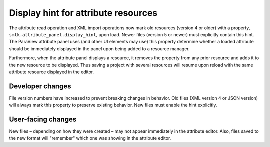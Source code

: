 Display hint for attribute resources
------------------------------------

The attribute read operation and XML import operations now
mark old resources (version 4 or older) with a property,
``smtk.attribute_panel.display_hint``, upon load.
Newer files (version 5 or newer) must explicitly contain this hint.
The ParaView attribute panel uses (and other UI elements may use)
this property determine whether a loaded attribute should be immediately displayed
in the panel upon being added to a resource manager.

Furthermore, when the attribute panel displays a resource,
it removes the property from any prior resource and adds it
to the new resource to be displayed.
Thus saving a project with several resources will resume upon reload
with the same attribute resource displayed in the editor.

Developer changes
~~~~~~~~~~~~~~~~~~

File version numbers have increased to prevent breaking changes in behavior.
Old files (XML version 4 or JSON version) will always mark this property to
preserve existing behavior.
New files must enable the hint explicitly.

User-facing changes
~~~~~~~~~~~~~~~~~~~

New files – depending on how they were created – may not appear immediately
in the attribute editor.
Also, files saved to the new format will "remember" which one was showing
in the attribute editor.
